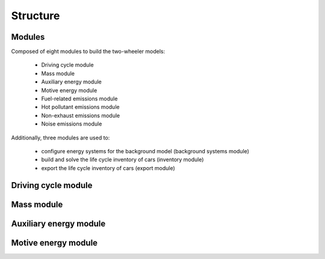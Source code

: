 .. _structure:

Structure
=========

.. image:: https://github.com/romainsacchi/carculator/blob/master/docs/_static/img/coarse.png?raw=true
    :width: 900
    :alt: Alternative text

Modules
-------

Composed of eight modules to build the two-wheeler models:

    * Driving cycle module
    * Mass module
    * Auxiliary energy module
    * Motive energy module
    * Fuel-related emissions module
    * Hot pollutant emissions module
    * Non-exhaust emissions module
    * Noise emissions module

Additionally, three modules are used to:

    * configure energy systems for the background model (background systems module)
    * build and solve the life cycle inventory of cars (inventory module)
    * export the life cycle inventory of cars (export module)
    
Driving cycle module
--------------------

.. image:: https://github.com/romainsacchi/carculator/blob/master/docs/_static/img/driving_cycle.png?raw=true
    :width: 400
    :alt: Alternative text

Mass module
-----------

.. image:: https://github.com/romainsacchi/carculator/blob/master/docs/_static/img/mass_module.png?raw=true
    :width: 900
    :alt: Alternative text

Auxiliary energy module
-----------------------

.. image:: https://github.com/romainsacchi/carculator/blob/master/docs/_static/img/aux_energy.png?raw=true
    :width: 900
    :alt: Alternative text
    
Motive energy module
--------------------

.. image:: https://github.com/romainsacchi/carculator/blob/master/docs/_static/img/motive_energy.png?raw=true
    :width: 900
    :alt: Alternative text
